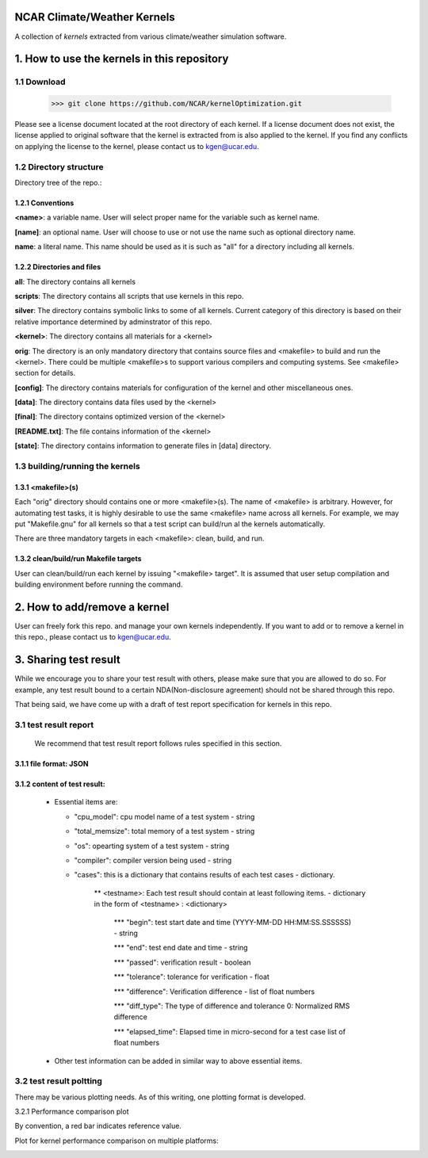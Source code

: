 NCAR Climate/Weather Kernels
===============================

A collection of *kernels* extracted from various climate/weather simulation software.

1. How to use the kernels in this repository
===============================

1.1 Download
--------

    >>> git clone https://github.com/NCAR/kernelOptimization.git

Please see a license document located at the root directory of each kernel.
If a license document does not exist, the license applied to original software that the kernel is extracted from is also applied to the kernel.
If you find any conflicts on applying the license to the kernel, please contact us to kgen@ucar.edu.

1.2 Directory structure
-------------------

Directory tree of the repo.:
   .. image:: dirtree.png


1.2.1 Conventions
'''''''''''

**<name>**: a variable name. User will select proper name for the variable such as kernel name.

**[name]**: an optional name. User will choose to use or not use the name such as optional directory name.

**name**: a literal name. This name should be used as it is such as "all" for a directory including all kernels.

1.2.2 Directories and files
'''''''''''''''''''''

**all**: The directory contains all kernels

**scripts**: The directory contains all scripts that use kernels in this repo.

**silver**: The directory contains symbolic links to some of all kernels. Current category of this directory is based on their relative importance determined by adminstrator of this repo.

**<kernel>**: The directory contains all materials for a <kernel>

**orig**: The directory is an only mandatory directory that contains source files and <makefile> to build and run the <kernel>. There could be multiple <makefile>s to support various compilers and computing systems. See <makefile> section for details.

**[config]**: The directory contains materials for configuration of the kernel and other miscellaneous ones.

**[data]**: The directory contains data files used by the <kernel>

**[final]**: The directory contains optimized version of the <kernel>

**[README.txt]**: The file contains information of the <kernel>

**[state]**: The directory contains information to generate files in [data] directory.

1.3 building/running the kernels
----------------------------

1.3.1 <makefile>(s)
'''''''''''''

Each "orig" directory should contains one or more <makefile>(s). The name of <makefile> is arbitrary. However, for automating test tasks, it is highly desirable to use the same <makefile> name across all kernels. For example, we may put "Makefile.gnu" for all kernels so that a test script can build/run al the kernels automatically.

There are three mandatory targets in each <makefile>: clean, build, and run.

1.3.2 clean/build/run Makefile targets
''''''''''''''''''''''''''''''''

User can clean/build/run each kernel by issuing "<makefile> target". It is assumed that user setup compilation and building environment before running the command.

2. How to add/remove a kernel
==========================

User can freely fork this repo. and manage your own kernels independently.  If you want to add or to remove a kernel in this repo., please contact us to kgen@ucar.edu.

3. Sharing test result
===================

While we encourage you to share your test result with others, please make sure that you are allowed to do so. For example, any test result bound to a certain NDA(Non-disclosure agreement) should not be shared through this repo.

That being said, we have come up with a draft of test report specification for kernels in this repo.

3.1 test result report
------------------

    We recommend that test result report follows rules specified in this section.

3.1.1 file format: JSON
'''''''''''''''''

3.1.2 content of test result:
'''''''''''''''''''''''

      - Essential items are:
      
        * "cpu_model": cpu model name of a test system - string
        
        * "total_memsize": total memory of a test system - string
        
        * "os": opearting system of a test system - string
        
        * "compiler": compiler version being used - string
        
        * "cases": this is a dictionary that contains results of each test cases - dictionary.
        
            ** <testname>: Each test result should contain at least following items. - dictionary in the form of <testname> : <dictionary>
            
                *** "begin": test start date and time (YYYY-MM-DD HH:MM:SS.SSSSSS) - string
                
                *** "end": test end date and time - string
                
                *** "passed": verification result - boolean
                
                *** "tolerance": tolerance for verification - float
                
                *** "difference": Verification difference - list of float numbers
                
                *** "diff_type": The type of difference and tolerance  0: Normalized RMS difference
                
                *** "elapsed_time": Elapsed time in micro-second for a test case list of float numbers
                
      - Other test information can be added in similar way to above essential items.

3.2 test result poltting
--------------------

There may be various plotting needs. As of this writing, one plotting format is developed.

3.2.1 Performance comparison plot

By convention, a red bar indicates reference value.

Plot for kernel performance comparison on multiple platforms:
   .. image:: plot.png
   
